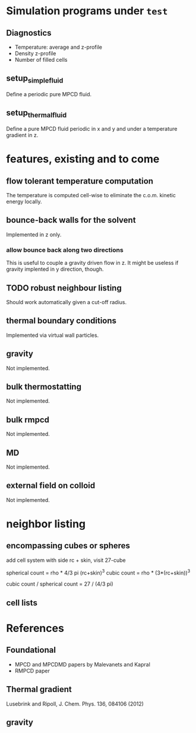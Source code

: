 
* Simulation programs under =test=

** Diagnostics

- Temperature: average and z-profile
- Density z-profile
- Number of filled cells

** setup_simple_fluid

Define a periodic pure MPCD fluid.

** setup_thermal_fluid

Define a pure MPCD fluid periodic in x and y and under a temperature
gradient in z.

* features, existing and to come

** flow tolerant temperature computation

The temperature is computed cell-wise to eliminate the c.o.m. kinetic
energy locally.

** bounce-back walls for the solvent

Implemented in z only.

*** allow bounce back along two directions

This is useful to couple a gravity driven flow in z. It might be
useless if gravity implented in y direction, though.

** TODO robust neighbour listing

Should work automatically given a cut-off radius.

** thermal boundary conditions

Implemented via virtual wall particles.

** gravity

Not implemented.

** bulk thermostatting

Not implemented.

** bulk rmpcd

Not implemented.

** MD

Not implemented.

** external field on colloid

Not implemented.


* neighbor listing

** encompassing cubes or spheres

add cell system with side rc + skin, visit 27-cube

spherical count = rho * 4/3 pi (rc+skin)^3
cubic count = rho * (3*(rc+skin))^3

cubic count / spherical count = 27 / (4/3 pi)

** cell lists

* References

** Foundational

- MPCD and MPCDMD papers by Malevanets and Kapral
- RMPCD paper

** Thermal gradient

Lusebrink and Ripoll, J. Chem. Phys. 136, 084106 (2012)

** gravity
